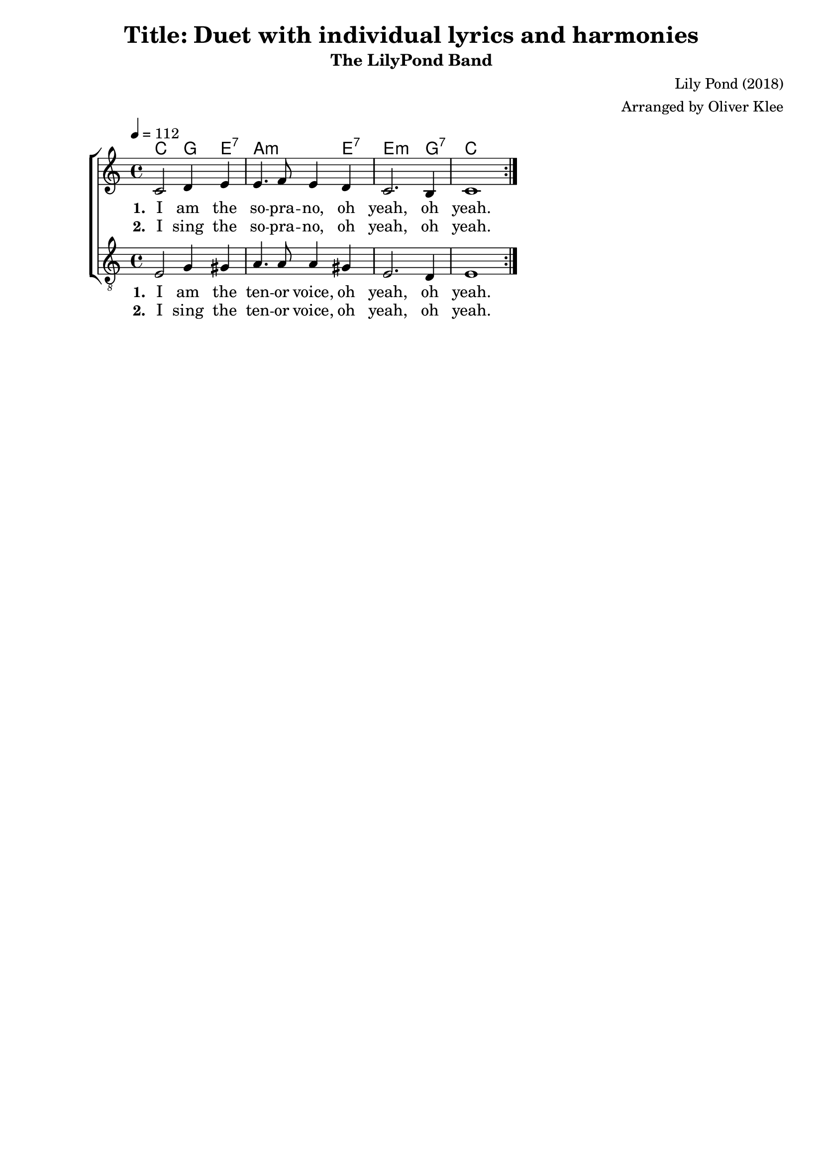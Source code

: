 \version "2.22.1"
\language "english"

\header {
  title = "Title: Duet with individual lyrics and harmonies"
  subtitle = "The LilyPond Band"
  composer = "Lily Pond (2018)"
  arranger = "Arranged by Oliver Klee"
  tagline = ""
}

global = {
  \key c \major
  \time 4/4
  \tempo 4 = 112
  % 1.0 would be the default value, but bigger values tend to make the lyrics
  % a lot more readable.
  \override Lyrics.LyricSpace.minimum-distance = #2.0
}

% 20 would be the default size.
#(set-global-staff-size 19)


verseHarmonies = \chordmode {
  c2 g4 e:7 | a2.:m e4:7 | e2.:m g4:7 | c1 |
}

harmonies = {
  \new ChordNames {
    \set majorSevenSymbol = \markup { maj7 }
    \set additionalPitchPrefix = #"add"

    \set chordChanges = ##t
    \repeat volta 2 {
      \verseHarmonies
    }
  }
}


sopranoMusic = \relative c' {
  \repeat volta 2 {
    c2 d4 e | e4. f8 e4 d | c2. b4 | c1 |
  }
}

sopranoWordsI = \lyricmode {
  \set stanza = #"1. "
  I am the so -- pra -- no, oh yeah, oh yeah.
}

sopranoWordsII = \lyricmode {
  \set stanza = #"2. "
  I sing the so -- pra -- no, oh yeah, oh yeah.
}


tenorMusic = \relative c {
  \repeat volta 2 {
    e2 g4 gs | a4. a8 a4 gs | e2. d4 | e1 |
  }
}

tenorWordsI = \lyricmode {
  \set stanza = #"1. "
  I am the ten -- or voice, oh yeah, oh yeah.
}

tenorWordsII = \lyricmode {
  \set stanza = #"2. "
  I sing the ten -- or voice, oh yeah, oh yeah.
}


sopranosStaff = {
  \new Staff = "sopranos" \with {midiInstrument = #"voice oohs"} <<
    \harmonies

    \clef "treble"
    \new Voice = "sopranos" {
      << \global \sopranoMusic >>
    }
  >>
}
sopranosLyrics = {
  <<
    \new Lyrics \lyricsto "sopranos" \sopranoWordsI
    \new Lyrics \lyricsto "sopranos" \sopranoWordsII
  >>
}

tenorsStaff = {
  \new Staff = "tenors" \with{midiInstrument = #"voice oohs"} <<
    \harmonies

    \clef "treble_8"
    \new Voice = "tenors" {
      << \global \tenorMusic >>
    }
  >>
}
tenorsLyrics = {
  <<
    \new Lyrics \lyricsto "tenors" \tenorWordsI
    \new Lyrics \lyricsto "tenors" \tenorWordsII
  >>
}



duet = {
  \new ChoirStaff <<
    \harmonies

    \new Staff = "women" \with {midiInstrument = #"voice oohs"} <<
      \clef "treble"
      \new Voice = "sopranos" {
        << \global \sopranoMusic >>
      }
    >>

    \sopranosLyrics

    \new Staff = "men" \with{midiInstrument = #"voice oohs"} <<
      \clef "treble_8"
      \new Voice = "tenors" {
        << \global \tenorMusic >>
      }
    >>

    \tenorsLyrics
  >>
}

% Layout
\book {
  \score {
    <<
      \duet
    >>

    \layout {}
  }
}

% All voices as MIDI
\book {
  \bookOutputSuffix "all"
  \score {
    <<
      \unfoldRepeats {
        \duet
      }
    >>
    % \midi {}
  }
}

% Sopranos
\book {
  \bookOutputSuffix "sopranos"
  \score {
    \unfoldRepeats {
      \sopranosStaff
    }
    % \midi {}
  }
}

% Tenors
\book {
  \bookOutputSuffix "tenors"
  \score {
    \unfoldRepeats {
      \tenorsStaff
    }
    % \midi {}
  }
}
